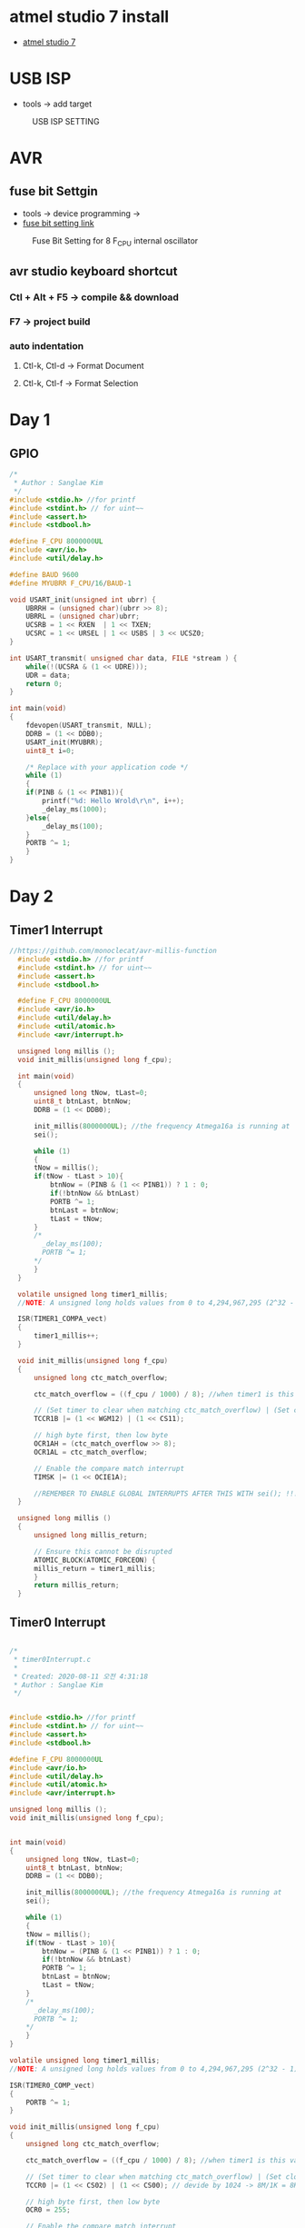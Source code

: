 * atmel studio 7 install
  - [[https://www.microchip.com/mplab/avr-support/atmel-studio-7][atmel studio 7]]
    
* USB ISP
  - tools -> add target
#+CAPTION: USB ISP SETTING
#+NAME:   fig:SED-HR4049
[[./images/addTarget.jpg]]

* AVR
  
** fuse bit Settgin
   - tools -> device programming -> 
   - [[https://m.blog.naver.com/PostView.nhn?blogId=nkkh159&logNo=220801733605&proxyReferer=https://www.google.com/][fuse bit setting link]]
#+CAPTION: Fuse Bit Setting for 8 F_CPU internal oscillator
#+NAME:   fig:SED-HR4049
[[./images/fuseSetting.jpg]]
     
** avr studio keyboard shortcut
   
*** Ctl + Alt + F5 -> compile && download
    
*** F7 -> project build
    
*** auto indentation

**** Ctl-k, Ctl-d -> Format Document

**** Ctl-k, Ctl-f -> Format Selection
     
* Day 1
  
** GPIO

#+BEGIN_SRC C
  /*
   * Author : Sanglae Kim
   */ 
  #include <stdio.h> //for printf
  #include <stdint.h> // for uint~~
  #include <assert.h>
  #include <stdbool.h>

  #define F_CPU 8000000UL
  #include <avr/io.h>
  #include <util/delay.h>

  #define BAUD 9600
  #define MYUBRR F_CPU/16/BAUD-1

  void USART_init(unsigned int ubrr) {
      UBRRH = (unsigned char)(ubrr >> 8);
      UBRRL = (unsigned char)ubrr;
      UCSRB = 1 << RXEN  | 1 << TXEN;
      UCSRC = 1 << URSEL | 1 << USBS | 3 << UCSZ0;
  }

  int USART_transmit( unsigned char data, FILE *stream ) {
      while(!(UCSRA & (1 << UDRE)));
      UDR = data;
      return 0;
  }

  int main(void)
  {
      fdevopen(USART_transmit, NULL);
      DDRB = (1 << DDB0);
      USART_init(MYUBRR);
      uint8_t i=0;
	
      /* Replace with your application code */
      while (1) 
      {
	  if(PINB & (1 << PINB1)){
	      printf("%d: Hello Wrold\r\n", i++);	
	      _delay_ms(1000);
	  }else{
	      _delay_ms(100);
	  }
	  PORTB ^= 1;
      }
  }

#+END_SRC

* Day 2
** Timer1 Interrupt
   
#+BEGIN_SRC C
//https://github.com/monoclecat/avr-millis-function
  #include <stdio.h> //for printf
  #include <stdint.h> // for uint~~
  #include <assert.h>
  #include <stdbool.h>

  #define F_CPU 8000000UL
  #include <avr/io.h>
  #include <util/delay.h>
  #include <util/atomic.h>
  #include <avr/interrupt.h>

  unsigned long millis ();
  void init_millis(unsigned long f_cpu);

  int main(void)
  {
      unsigned long tNow, tLast=0;
      uint8_t btnLast, btnNow;
      DDRB = (1 << DDB0);
	
      init_millis(8000000UL); //the frequency Atmega16a is running at
      sei();

      while (1)
      {		
	  tNow = millis();
	  if(tNow - tLast > 10){
	      btnNow = (PINB & (1 << PINB1)) ? 1 : 0;
	      if(!btnNow && btnLast)
		  PORTB ^= 1;	
	      btnLast = btnNow;
	      tLast = tNow;	 
	  }
	  /*
	    _delay_ms(100);
	    PORTB ^= 1;
	  ,*/
      }
  }

  volatile unsigned long timer1_millis;
  //NOTE: A unsigned long holds values from 0 to 4,294,967,295 (2^32 - 1). It will roll over to 0 after reaching its maximum value.

  ISR(TIMER1_COMPA_vect)
  {
      timer1_millis++;
  }

  void init_millis(unsigned long f_cpu)
  {
      unsigned long ctc_match_overflow;
	
      ctc_match_overflow = ((f_cpu / 1000) / 8); //when timer1 is this value, 1ms has passed
	
      // (Set timer to clear when matching ctc_match_overflow) | (Set clock divisor to 8)
      TCCR1B |= (1 << WGM12) | (1 << CS11);
	
      // high byte first, then low byte
      OCR1AH = (ctc_match_overflow >> 8);
      OCR1AL = ctc_match_overflow;
	
      // Enable the compare match interrupt
      TIMSK |= (1 << OCIE1A);
	
      //REMEMBER TO ENABLE GLOBAL INTERRUPTS AFTER THIS WITH sei(); !!!
  }

  unsigned long millis ()
  {
      unsigned long millis_return;
	
      // Ensure this cannot be disrupted
      ATOMIC_BLOCK(ATOMIC_FORCEON) {
	  millis_return = timer1_millis;
      }
      return millis_return;
  }

#+END_SRC

** Timer0 Interrupt
   
#+BEGIN_SRC C

  /*
   ,* timer0Interrupt.c
   ,*
   ,* Created: 2020-08-11 오전 4:31:18
   ,* Author : Sanglae Kim
   ,*/ 


  #include <stdio.h> //for printf
  #include <stdint.h> // for uint~~
  #include <assert.h>
  #include <stdbool.h>

  #define F_CPU 8000000UL
  #include <avr/io.h>
  #include <util/delay.h>
  #include <util/atomic.h>
  #include <avr/interrupt.h>

  unsigned long millis ();
  void init_millis(unsigned long f_cpu);


  int main(void)
  {
      unsigned long tNow, tLast=0;
      uint8_t btnLast, btnNow;
      DDRB = (1 << DDB0);
	
      init_millis(8000000UL); //the frequency Atmega16a is running at
      sei();

      while (1)
      {		
	  tNow = millis();
	  if(tNow - tLast > 10){
	      btnNow = (PINB & (1 << PINB1)) ? 1 : 0;
	      if(!btnNow && btnLast)
		  PORTB ^= 1;	
	      btnLast = btnNow;
	      tLast = tNow;	 
	  }
	  /*
	    _delay_ms(100);
	    PORTB ^= 1;
	  ,*/
      }
  }

  volatile unsigned long timer1_millis;
  //NOTE: A unsigned long holds values from 0 to 4,294,967,295 (2^32 - 1). It will roll over to 0 after reaching its maximum value.

  ISR(TIMER0_COMP_vect)
  {
      PORTB ^= 1;	
  }

  void init_millis(unsigned long f_cpu)
  {
      unsigned long ctc_match_overflow;
	
      ctc_match_overflow = ((f_cpu / 1000) / 8); //when timer1 is this value, 1ms has passed
	
      // (Set timer to clear when matching ctc_match_overflow) | (Set clock divisor to 8)
      TCCR0 |= (1 << CS02) | (1 << CS00); // devide by 1024 -> 8M/1K = 8K
	
      // high byte first, then low byte
      OCR0 = 255;
	
      // Enable the compare match interrupt
      TIMSK |= (1 << OCIE0);
	
      //REMEMBER TO ENABLE GLOBAL INTERRUPTS AFTER THIS WITH sei(); !!!
  }

  unsigned long millis ()
  {
      unsigned long millis_return;
	
      // Ensure this cannot be disrupted
      ATOMIC_BLOCK(ATOMIC_FORCEON) {
	  millis_return = timer1_millis;
      }
      return millis_return;
  }



#+END_SRC
